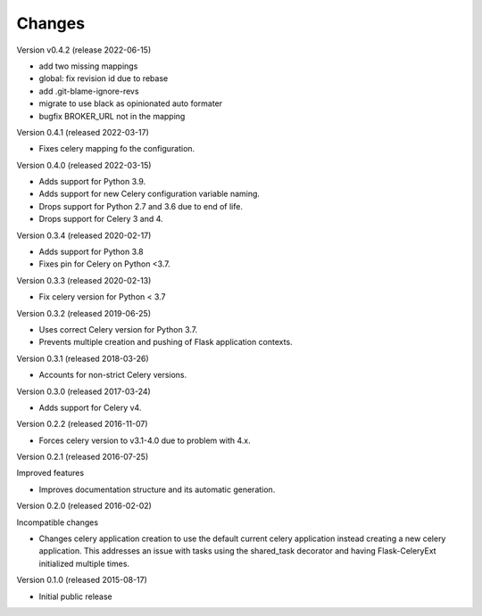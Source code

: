 Changes
=======

Version v0.4.2 (release 2022-06-15)

- add two missing mappings
- global: fix revision id due to rebase
- add .git-blame-ignore-revs
- migrate to use black as opinionated auto formater
- bugfix BROKER_URL not in the mapping


Version 0.4.1 (released 2022-03-17)

- Fixes celery mapping fo the configuration.

Version 0.4.0 (released 2022-03-15)

- Adds support for Python 3.9.
- Adds support for new Celery configuration variable naming.
- Drops support for Python 2.7 and 3.6 due to end of life.
- Drops support for Celery 3 and 4.

Version 0.3.4 (released 2020-02-17)

- Adds support for Python 3.8
- Fixes pin for Celery on Python <3.7.

Version 0.3.3 (released 2020-02-13)

- Fix celery version for Python < 3.7

Version 0.3.2 (released 2019-06-25)

- Uses correct Celery version for Python 3.7.
- Prevents multiple creation and pushing of Flask application contexts.

Version 0.3.1 (released 2018-03-26)

- Accounts for non-strict Celery versions.

Version 0.3.0 (released 2017-03-24)

- Adds support for Celery v4.

Version 0.2.2 (released 2016-11-07)

- Forces celery version to v3.1-4.0 due to problem with 4.x.

Version 0.2.1 (released 2016-07-25)

Improved features

- Improves documentation structure and its automatic generation.

Version 0.2.0 (released 2016-02-02)

Incompatible changes

- Changes celery application creation to use the default current
  celery application instead creating a new celery application. This
  addresses an issue with tasks using the shared_task decorator and
  having Flask-CeleryExt initialized multiple times.

Version 0.1.0 (released 2015-08-17)

- Initial public release
